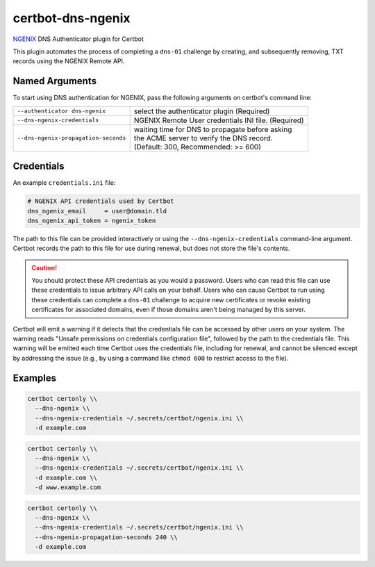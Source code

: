 certbot-dns-ngenix
=====================

`NGENIX <https://ngenix.net>`_ DNS Authenticator plugin for Certbot

This plugin automates the process of completing a ``dns-01`` challenge by
creating, and subsequently removing, TXT records using the NGENIX Remote API.

Named Arguments
---------------

To start using DNS authentication for NGENIX, pass the following arguments on
certbot's command line:

============================================================= ==============================================
``--authenticator dns-ngenix``                                select the authenticator plugin (Required)

``--dns-ngenix-credentials``                                  NGENIX Remote User credentials
                                                              INI file. (Required)

``--dns-ngenix-propagation-seconds``                          | waiting time for DNS to propagate before asking
                                                              | the ACME server to verify the DNS record.
                                                              | (Default: 300, Recommended: >= 600)
============================================================= ==============================================

Credentials
-----------

An example ``credentials.ini`` file:

.. code-block:: ini
   :name: credentials.ini

   # NGENIX API credentials used by Certbot
   dns_ngenix_email     = user@domain.tld
   dns_ngenix_api_token = ngenix_token

The path to this file can be provided interactively or using the
``--dns-ngenix-credentials`` command-line argument. Certbot records the path
to this file for use during renewal, but does not store the file's contents.

.. caution::
   You should protect these API credentials as you would a password. Users who
   can read this file can use these credentials to issue arbitrary API calls on
   your behalf. Users who can cause Certbot to run using these credentials can
   complete a ``dns-01`` challenge to acquire new certificates or revoke
   existing certificates for associated domains, even if those domains aren't
   being managed by this server.

Certbot will emit a warning if it detects that the credentials file can be
accessed by other users on your system. The warning reads "Unsafe permissions
on credentials configuration file", followed by the path to the credentials
file. This warning will be emitted each time Certbot uses the credentials file,
including for renewal, and cannot be silenced except by addressing the issue
(e.g., by using a command like ``chmod 600`` to restrict access to the file).

Examples
--------

.. code-block:: bash

   certbot certonly \\
     --dns-ngenix \\
     --dns-ngenix-credentials ~/.secrets/certbot/ngenix.ini \\
     -d example.com

.. code-block:: bash

   certbot certonly \\
     --dns-ngenix \\
     --dns-ngenix-credentials ~/.secrets/certbot/ngenix.ini \\
     -d example.com \\
     -d www.example.com

.. code-block:: bash

   certbot certonly \\
     --dns-ngenix \\
     --dns-ngenix-credentials ~/.secrets/certbot/ngenix.ini \\
     --dns-ngenix-propagation-seconds 240 \\
     -d example.com